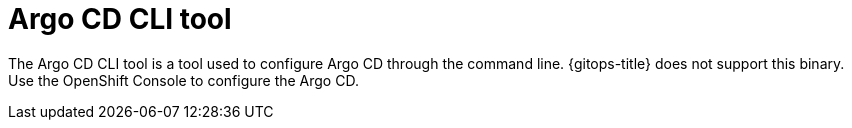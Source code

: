 // Module included in the following assemblies:
//
// * argo-cd-custom-resource-properties.adoc

:_content-type: PROCEDURE
[id="command-line-tool_{context}"]
= Argo CD CLI tool

[role="_abstract"]
The Argo CD CLI tool is a tool used to configure Argo CD through the command line. {gitops-title} does not support this binary. Use the OpenShift Console to configure the Argo CD.

